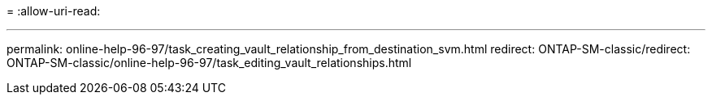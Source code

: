 = 
:allow-uri-read: 


'''
permalink: online-help-96-97/task_creating_vault_relationship_from_destination_svm.html redirect: ONTAP-SM-classic/redirect: ONTAP-SM-classic/online-help-96-97/task_editing_vault_relationships.html
